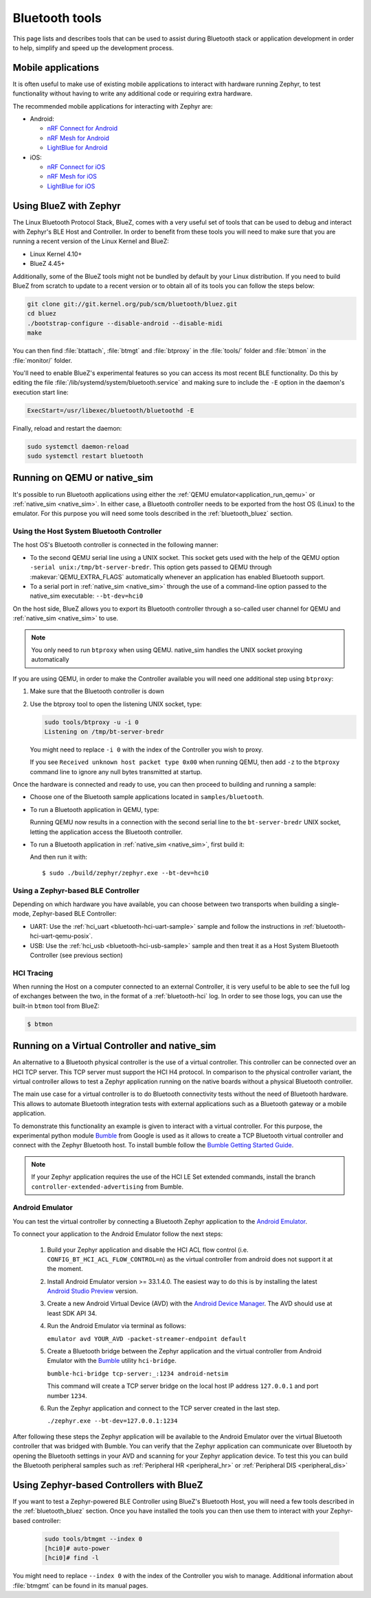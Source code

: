 .. _bluetooth-tools:

Bluetooth tools
###############

This page lists and describes tools that can be used to assist during Bluetooth
stack or application development in order to help, simplify and speed up the
development process.

.. _bluetooth-mobile-apps:

Mobile applications
*******************

It is often useful to make use of existing mobile applications to interact with
hardware running Zephyr, to test functionality without having to write any
additional code or requiring extra hardware.

The recommended mobile applications for interacting with Zephyr are:

* Android:

  * `nRF Connect for Android`_
  * `nRF Mesh for Android`_
  * `LightBlue for Android`_

* iOS:

  * `nRF Connect for iOS`_
  * `nRF Mesh for iOS`_
  * `LightBlue for iOS`_

.. _bluetooth_bluez:

Using BlueZ with Zephyr
***********************

The Linux Bluetooth Protocol Stack, BlueZ, comes with a very useful set of
tools that can be used to debug and interact with Zephyr's BLE Host and
Controller. In order to benefit from these tools you will need to make sure
that you are running a recent version of the Linux Kernel and BlueZ:

* Linux Kernel 4.10+
* BlueZ 4.45+

Additionally, some of the BlueZ tools might not be bundled by default by your
Linux distribution. If you need to build BlueZ from scratch to update to a
recent version or to obtain all of its tools you can follow the steps below:

.. code-block:: console

   git clone git://git.kernel.org/pub/scm/bluetooth/bluez.git
   cd bluez
   ./bootstrap-configure --disable-android --disable-midi
   make

You can then find :file:`btattach`, :file:`btmgt` and :file:`btproxy` in the
:file:`tools/` folder and :file:`btmon` in the :file:`monitor/` folder.

You'll need to enable BlueZ's experimental features so you can access its
most recent BLE functionality. Do this by editing the file
:file:`/lib/systemd/system/bluetooth.service`
and making sure to include the :literal:`-E` option in the daemon's execution
start line:

.. code-block:: console

   ExecStart=/usr/libexec/bluetooth/bluetoothd -E

Finally, reload and restart the daemon:

.. code-block:: console

   sudo systemctl daemon-reload
   sudo systemctl restart bluetooth

.. _bluetooth_qemu_native:

Running on QEMU or native_sim
*****************************

It's possible to run Bluetooth applications using either the :ref:`QEMU
emulator<application_run_qemu>` or :ref:`native_sim <native_sim>`.
In either case, a Bluetooth controller needs to be exported from
the host OS (Linux) to the emulator. For this purpose you will need some tools
described in the :ref:`bluetooth_bluez` section.

Using the Host System Bluetooth Controller
==========================================

The host OS's Bluetooth controller is connected in the following manner:

* To the second QEMU serial line using a UNIX socket. This socket gets used
  with the help of the QEMU option :literal:`-serial unix:/tmp/bt-server-bredr`.
  This option gets passed to QEMU through :makevar:`QEMU_EXTRA_FLAGS`
  automatically whenever an application has enabled Bluetooth support.
* To a serial port in :ref:`native_sim <native_sim>` through the use of a command-line option
  passed to the native_sim executable: ``--bt-dev=hci0``

On the host side, BlueZ allows you to export its Bluetooth controller
through a so-called user channel for QEMU and :ref:`native_sim <native_sim>` to use.

.. note::
   You only need to run ``btproxy`` when using QEMU. native_sim handles
   the UNIX socket proxying automatically

If you are using QEMU, in order to make the Controller available you will need
one additional step using ``btproxy``:

#. Make sure that the Bluetooth controller is down

#. Use the btproxy tool to open the listening UNIX socket, type:

   .. code-block:: console

      sudo tools/btproxy -u -i 0
      Listening on /tmp/bt-server-bredr

   You might need to replace :literal:`-i 0` with the index of the Controller
   you wish to proxy.

   If you see ``Received unknown host packet type 0x00`` when running QEMU, then
   add :literal:`-z` to the ``btproxy`` command line to ignore any null bytes
   transmitted at startup.

Once the hardware is connected and ready to use, you can then proceed to
building and running a sample:

* Choose one of the Bluetooth sample applications located in
  :literal:`samples/bluetooth`.

* To run a Bluetooth application in QEMU, type:

  .. zephyr-app-commands::
     :zephyr-app: samples/bluetooth/<sample>
     :host-os: unix
     :board: qemu_x86
     :goals: run
     :compact:

  Running QEMU now results in a connection with the second serial line to
  the :literal:`bt-server-bredr` UNIX socket, letting the application
  access the Bluetooth controller.

* To run a Bluetooth application in :ref:`native_sim <native_sim>`, first build it:

  .. zephyr-app-commands::
     :zephyr-app: samples/bluetooth/<sample>
     :host-os: unix
     :board: native_sim
     :goals: build
     :compact:

  And then run it with::

     $ sudo ./build/zephyr/zephyr.exe --bt-dev=hci0

Using a Zephyr-based BLE Controller
===================================

Depending on which hardware you have available, you can choose between two
transports when building a single-mode, Zephyr-based BLE Controller:

* UART: Use the :ref:`hci_uart <bluetooth-hci-uart-sample>` sample and follow
  the instructions in :ref:`bluetooth-hci-uart-qemu-posix`.
* USB: Use the :ref:`hci_usb <bluetooth-hci-usb-sample>` sample and then
  treat it as a Host System Bluetooth Controller (see previous section)

HCI Tracing
===========

When running the Host on a computer connected to an external Controller, it
is very useful to be able to see the full log of exchanges between the two,
in the format of a :ref:`bluetooth-hci` log.
In order to see those logs, you can use the built-in ``btmon`` tool from BlueZ:

.. code-block:: console

   $ btmon

.. _bluetooth_virtual_posix:

Running on a Virtual Controller and native_sim
**********************************************

An alternative to a Bluetooth physical controller is the use of a virtual
controller. This controller can be connected over an HCI TCP server.
This TCP server must support the HCI H4 protocol. In comparison to the physical controller
variant, the virtual controller allows to test a Zephyr application running on the native
boards without a physical Bluetooth controller.

The main use case for a virtual controller is to do Bluetooth connectivity tests without
the need of Bluetooth hardware. This allows to automate Bluetooth integration tests with
external applications such as a Bluetooth gateway or a mobile application.

To demonstrate this functionality an example is given to interact with a virtual controller.
For this purpose, the experimental python module `Bumble`_ from Google is used as it allows to create
a TCP Bluetooth virtual controller and connect with the Zephyr Bluetooth host. To install
bumble follow the `Bumble Getting Started Guide`_.

.. note::
   If your Zephyr application requires the use of the HCI LE Set extended commands, install
   the branch ``controller-extended-advertising`` from Bumble.

Android Emulator
=================

You can test the virtual controller by connecting a Bluetooth Zephyr application
to the `Android Emulator`_.

To connect your application to the Android Emulator follow the next steps:

    #. Build your Zephyr application and disable the HCI ACL flow
       control (i.e. ``CONFIG_BT_HCI_ACL_FLOW_CONTROL=n``) as the
       virtual controller from android does not support it at the moment.

    #. Install Android Emulator version >= 33.1.4.0. The easiest way to do this is by installing
       the latest `Android Studio Preview`_ version.

    #. Create a new Android Virtual Device (AVD) with the `Android Device Manager`_. The AVD should use at least SDK API 34.

    #. Run the Android Emulator via terminal as follows:

       ``emulator avd YOUR_AVD -packet-streamer-endpoint default``

    #. Create a Bluetooth bridge between the Zephyr application and
       the virtual controller from Android Emulator with the `Bumble`_ utility ``hci-bridge``.

       ``bumble-hci-bridge tcp-server:_:1234 android-netsim``

       This command will create a TCP server bridge on the local host IP address ``127.0.0.1``
       and port number ``1234``.

    #. Run the Zephyr application and connect to the TCP server created in the last step.

       ``./zephyr.exe --bt-dev=127.0.0.1:1234``

After following these steps the Zephyr application will be available to the Android Emulator
over the virtual Bluetooth controller that was bridged with Bumble. You can verify that the
Zephyr application can communicate over Bluetooth by opening the Bluetooth settings in your
AVD and scanning for your Zephyr application device. To test this you can build the Bluetooth
peripheral samples such as :ref:`Peripheral HR <peripheral_hr>` or :ref:`Peripheral DIS <peripheral_dis>`

.. _bluetooth_ctlr_bluez:

Using Zephyr-based Controllers with BlueZ
*****************************************

If you want to test a Zephyr-powered BLE Controller using BlueZ's Bluetooth
Host, you will need a few tools described in the :ref:`bluetooth_bluez` section.
Once you have installed the tools you can then use them to interact with your
Zephyr-based controller:

   .. code-block:: console

      sudo tools/btmgmt --index 0
      [hci0]# auto-power
      [hci0]# find -l

You might need to replace :literal:`--index 0` with the index of the Controller
you wish to manage.
Additional information about :file:`btmgmt` can be found in its manual pages.


.. _nRF Connect for Android: https://play.google.com/store/apps/details?id=no.nordicsemi.android.mcp&hl=en
.. _nRF Connect for iOS: https://itunes.apple.com/us/app/nrf-connect/id1054362403
.. _LightBlue for Android: https://play.google.com/store/apps/details?id=com.punchthrough.lightblueexplorer&hl=en_US
.. _LightBlue for iOS: https://itunes.apple.com/us/app/lightblue-explorer/id557428110
.. _nRF Mesh for Android: https://play.google.com/store/apps/details?id=no.nordicsemi.android.nrfmeshprovisioner&hl=en
.. _nRF Mesh for iOS: https://itunes.apple.com/us/app/nrf-mesh/id1380726771
.. _Bumble: https://github.com/google/bumble
.. _Bumble Getting Started Guide: https://google.github.io/bumble/getting_started.html
.. _Android Emulator: https://developer.android.com/studio/run/emulator
.. _Android Device Manager: https://developer.android.com/studio/run/managing-avds
.. _Android Studio Preview: https://developer.android.com/studio/preview
